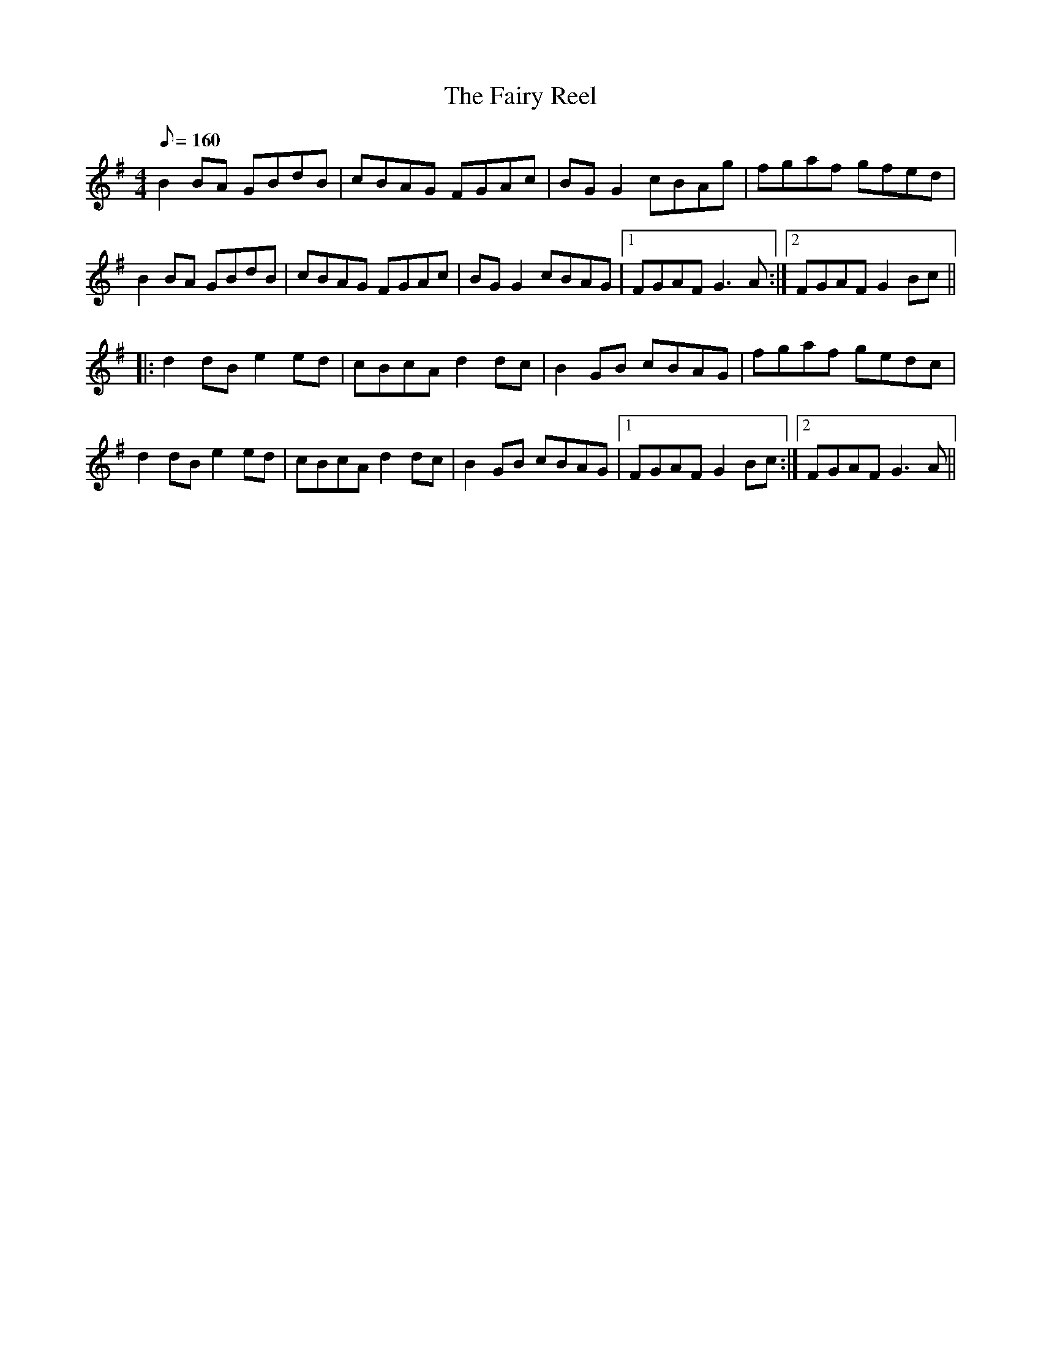 X:1
T:The Fairy Reel
R:Reel
M:4/4
L:1/8
Q:160
K:G
B2 BA GBdB | cBAG FGAc | BG G2 cBAg | fgaf gfed |
B2BA GBdB | cBAG FGAc | BG G2 cBAG |1 FGAF G3 A :|2 FGAF G2 Bc ||
|:d2dB e2ed|cBcA d2dc|B2GB cBAG|fgaf gedc|
d2dB e2ed|cBcA d2dc|B2GB cBAG|1 FGAF G2Bc:|2 FGAF G3A||
